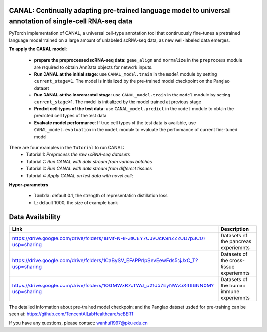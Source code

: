 .. inclusion-marker-do-not-remove
CANAL: Continually adapting pre-trained language model to universal annotation of single-cell RNA-seq data
==========================================================================================================

PyTorch implementation of CANAL, a universal cell-type annotation tool
that continuously fine-tunes a pretrained language model trained on a
large amount of unlabeled scRNA-seq data, as new well-labeled data
emerges.

|image|


**To apply the CANAL model**:

   -  **prepare the preprocessed scRNA-seq data**: ``gene_align`` and
      ``normalize`` in the ``preprocess`` module are required to obtain
      AnnData objects for network inputs.
   -  **Run CANAL at the initial stage**: use ``CANAL_model.train`` in
      the ``model`` module by setting ``current_stage=1``. The model is
      initialized by the pre-trained model checkpoint on the Panglao
      dataset
   -  **Run CANAL at the incremental stage**: use ``CANAL_model.train``
      in the ``model`` module by setting ``current_stage``\ ≥1. The
      model is initialized by the model trained at previous stage
   -  **Predict cell types of the test data**: use
      ``CANAL_model.predict`` in the ``model`` module to obtain the
      predicted cell types of the test data
   -  **Evaluate model performance**: If true cell types of the test
      data is available, use ``CANAL_model.evaluation`` in the ``model``
      module to evaluate the performance of current fine-tuned model

There are four examples in the ``Tutorial`` to run CANAL: 
   - Tutorial 1: *Preprocess the raw scRNA-seq datasets*
   - Tutorial 2: *Run CANAL with data stream from various batches* 
   - Tutorial 3: *Run CANAL with data stream from different tissues* 
   - Tutorial 4: *Apply CANAL on test data with novel cells*

**Hyper-parameters**

   -  ``lambda``: default 0.1, the strength of representation
      distillation loss

   -  ``L``: default 1000, the size of example bank

Data Availability
=================

+-----------------------------------------------------------------------------------------+---------------------------------------------------+
| Link                                                                                    | Description                                       |
+=========================================================================================+===================================================+
| https://drive.google.com/drive/folders/1BMf-N-k-3aCEY7CJvUcK9nZZ2UD7p3C0?usp=sharing    | Datasets of the pancreas experiemnts              |
+-----------------------------------------------------------------------------------------+---------------------------------------------------+
| https://drive.google.com/drive/folders/1CaBySV_EFAPPrlpSevEewFds5cjJxC_T?usp=sharing    | Datasets of the cross-tissue experiemnts          |
+-----------------------------------------------------------------------------------------+---------------------------------------------------+
| https://drive.google.com/drive/folders/1OGMWxR7qTWd_p21d57EyNWv5X48BNN0M?usp=sharing    | Datasets of the human immune experiemnts          |
+-----------------------------------------------------------------------------------------+---------------------------------------------------+

The detailed information about pre-trained model checkpoint and the
Panglao dataset usded for pre-training can be seen at:
https://github.com/TencentAILabHealthcare/scBERT

If you have any questions, please contact: wanhui1997@pku.edu.cn

.. |image| image:: ../../assets/framework.png
